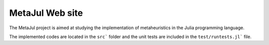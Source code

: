 MetaJul Web site
================

The MetaJul project is aimed at studying the implementation of metaheuristics in the Julia programming language. 

The implemented codes are located in the ``src``` folder and the unit tests are included in the ``test/runtests.jl``` file.